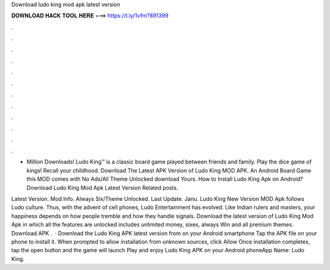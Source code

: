 Download ludo king mod apk latest version



𝐃𝐎𝐖𝐍𝐋𝐎𝐀𝐃 𝐇𝐀𝐂𝐊 𝐓𝐎𝐎𝐋 𝐇𝐄𝐑𝐄 ===> https://t.ly/1vfm?891399



.



.



.



.



.



.



.



.



.



.



.



.

+ Million Downloads! Ludo King™ is a classic board game played between friends and family. Play the dice game of kings! Recall your childhood. Download The Latest APK Version of Ludo King MOD APK. An Android Board Game this MOD comes with No Ads/All Theme Unlocked download Yours. How to Install Ludo King Apk on Android? Download Ludo King Mod Apk Latest Version Related posts.

Latest Version. Mod Info. Always Six/Theme Unlocked. Last Update. Janu. Ludo King New Version MOD Apk follows Ludo culture. Thus, with the advent of cell phones, Ludo Entertainment has evolved. Like Indian rulers and masters, your happiness depends on how people tremble and how they handle signals. Download the latest version of Ludo King Mod Apk in which all the features are unlocked includes unlimited money, sixes, always Win and all premium themes. Download APK .  · Download the Ludo King APK latest version from  on your Android smartphone Tap the APK file on your phone to install it. When prompted to allow installation from unknown sources, click Allow Once installation completes, tap the open button and the game will launch Play and enjoy Ludo King APK on your Android phoneApp Name: Ludo King.
